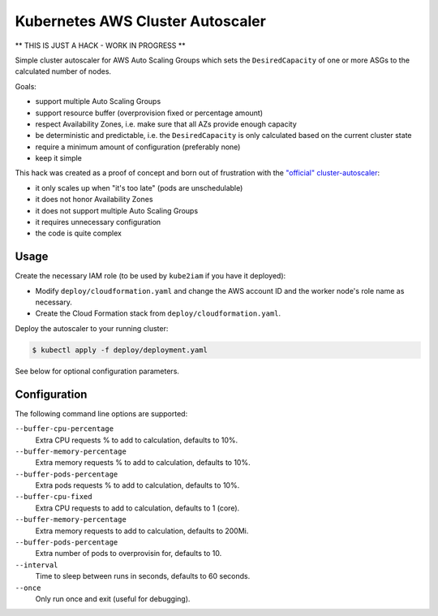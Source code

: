 =================================
Kubernetes AWS Cluster Autoscaler
=================================

** THIS IS JUST A HACK - WORK IN PROGRESS **

Simple cluster autoscaler for AWS Auto Scaling Groups which sets the ``DesiredCapacity`` of one or more ASGs to the calculated number of nodes.

Goals:

* support multiple Auto Scaling Groups
* support resource buffer (overprovision fixed or percentage amount)
* respect Availability Zones, i.e. make sure that all AZs provide enough capacity
* be deterministic and predictable, i.e. the ``DesiredCapacity`` is only calculated based on the current cluster state
* require a minimum amount of configuration (preferably none)
* keep it simple

This hack was created as a proof of concept and born out of frustration with the `"official" cluster-autoscaler`_:

* it only scales up when "it's too late" (pods are unschedulable)
* it does not honor Availability Zones
* it does not support multiple Auto Scaling Groups
* it requires unnecessary configuration
* the code is quite complex


Usage
=====

Create the necessary IAM role (to be used by ``kube2iam`` if you have it deployed):

* Modify ``deploy/cloudformation.yaml`` and change the AWS account ID and the worker node's role name as necessary.
* Create the Cloud Formation stack from ``deploy/cloudformation.yaml``.

Deploy the autoscaler to your running cluster:

.. code-block:: bash

    $ kubectl apply -f deploy/deployment.yaml

See below for optional configuration parameters.


Configuration
=============

The following command line options are supported:

``--buffer-cpu-percentage``
    Extra CPU requests % to add to calculation, defaults to 10%.
``--buffer-memory-percentage``
    Extra memory requests % to add to calculation, defaults to 10%.
``--buffer-pods-percentage``
    Extra pods requests % to add to calculation, defaults to 10%.
``--buffer-cpu-fixed``
    Extra CPU requests to add to calculation, defaults to 1 (core).
``--buffer-memory-percentage``
    Extra memory requests to add to calculation, defaults to 200Mi.
``--buffer-pods-percentage``
    Extra number of pods to overprovisin for, defaults to 10.
``--interval``
    Time to sleep between runs in seconds, defaults to 60 seconds.
``--once``
    Only run once and exit (useful for debugging).


.. _"official" cluster-autoscaler: https://github.com/kubernetes/contrib/tree/master/cluster-autoscaler
